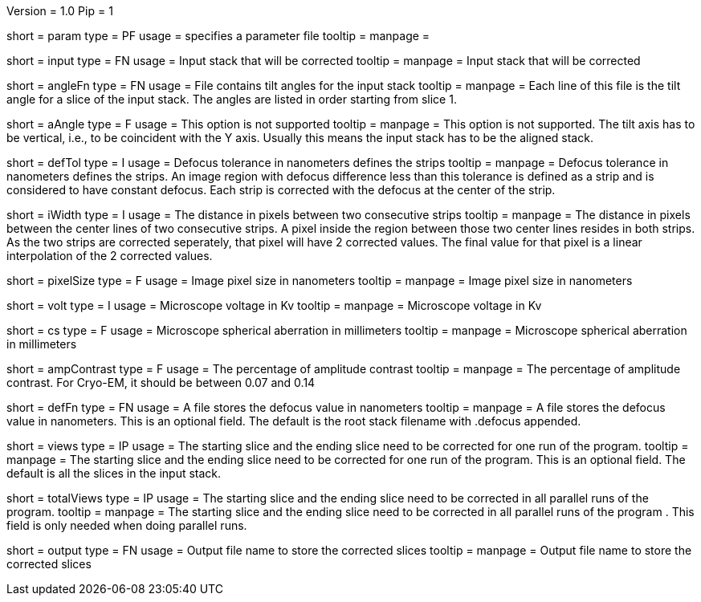 Version = 1.0
Pip = 1

[Field = Parameter]
short = param
type = PF 
usage = specifies a parameter file
tooltip = 
manpage =

[Field = InputStack]
short = input
type = FN
usage = Input stack that will be corrected
tooltip =
manpage = Input stack that will be corrected

[Field = AngleFile]
short = angleFn
type =  FN
usage = File contains tilt angles for the input stack
tooltip =
manpage = Each line of this file is the tilt angle for a slice of the input
stack. The angles are listed in order starting from slice 1.

[Field = AxisAngle]
short = aAngle 
type = F
usage = This option is not supported 
tooltip =
manpage = This option is not supported. The tilt axis has to be vertical, i.e.,
to be coincident with the Y axis. Usually this means the input stack has to be
the aligned stack.

[Field = DefocusTol]
short = defTol
type = I
usage =  Defocus tolerance in nanometers defines the strips
tooltip =
manpage =  Defocus tolerance in nanometers defines the strips. An image region
with defocus difference less than this tolerance is defined as a strip 
and is considered to have constant defocus. Each strip is
corrected with the defocus at the center of the strip.

[Field = InterpolationWidth]
short = iWidth
type = I
usage = The distance in pixels between two consecutive strips  
tooltip =
manpage = The distance in pixels between the center lines of two consecutive 
strips. A pixel inside the region between those two center lines resides in
both strips. As the two strips are corrected seperately, that pixel will have 2
corrected values. The final value for that pixel is a linear interpolation of
the 2 corrected values. 

[Field = PixelSize]
short = pixelSize
type = F
usage = Image pixel size in nanometers
tooltip =
manpage = Image pixel size in nanometers

[Field = Voltage]
short = volt
type = I
usage =  Microscope voltage in Kv
tooltip =
manpage =  Microscope voltage in Kv

[Field = SphericalAberration]
short = cs
type = F
usage = Microscope spherical aberration in millimeters
tooltip =
manpage = Microscope spherical aberration in millimeters

[Field = AmplitudeContrast]
short = ampContrast
type = F
usage = The percentage of amplitude contrast
tooltip =
manpage = The percentage of amplitude contrast. For Cryo-EM, 
it should be between 0.07 and 0.14

[Field = DefocusFile]
short = defFn
type = FN
usage = A file stores the defocus value in nanometers
tooltip =
manpage = A file stores the defocus value in nanometers. This is an optional
field. The default is the root stack filename with .defocus appended.

[Field = StartingEndingViews]
short = views
type = IP
usage = The starting slice and the ending slice need to be corrected for one run
of the program.
tooltip =
manpage = The starting slice and the ending slice need to be corrected for one
run of the program. This is
an optional field. The default is all the slices in the input stack.

[Field = TotalViews]
short = totalViews
type = IP
usage = The starting slice and the ending slice need to be corrected in all
parallel runs of the program.
tooltip =
manpage = The starting slice and the ending slice need to be corrected in all
parallel runs of the program . This field is only needed when doing parallel
runs.

[Field = OutputFileName]
short = output
type = FN
usage = Output file name to store the corrected slices
tooltip =
manpage = Output file name to store the corrected slices
